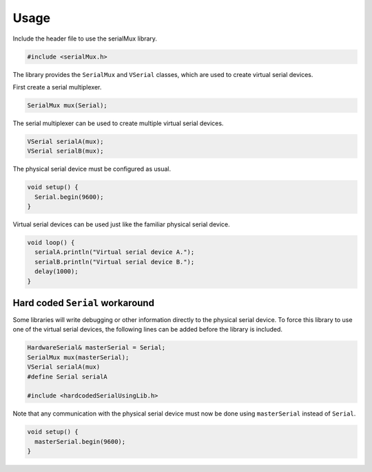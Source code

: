 Usage
=====

Include the header file to use the serialMux library.

.. code-block:: cpp

    #include <serialMux.h>

The library provides the ``SerialMux`` and ``VSerial`` classes, which are
used to create virtual serial devices.

First create a serial multiplexer.

.. code-block:: cpp

    SerialMux mux(Serial);

The serial multiplexer can be used to create multiple virtual serial devices.

.. code-block:: cpp

    VSerial serialA(mux);
    VSerial serialB(mux);

The physical serial device must be configured as usual.

.. code-block:: cpp

    void setup() {
      Serial.begin(9600);
    }

Virtual serial devices can be used just like the familiar physical serial
device.

.. code-block:: cpp

    void loop() {
      serialA.println("Virtual serial device A.");
      serialB.println("Virtual serial device B.");
      delay(1000);
    }


Hard coded ``Serial`` workaround
--------------------------------

Some libraries will write debugging or other information directly to the
physical serial device. To force this library to use one of the virtual
serial devices, the following lines can be added before the library is
included.

.. code-block:: cpp

    HardwareSerial& masterSerial = Serial;
    SerialMux mux(masterSerial);
    VSerial serialA(mux)
    #define Serial serialA

    #include <hardcodedSerialUsingLib.h>

Note that any communication with the physical serial device must now be done
using ``masterSerial`` instead of ``Serial``.

.. code-block:: cpp

    void setup() {
      masterSerial.begin(9600);
    }

